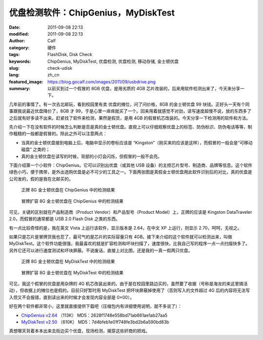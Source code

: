 优盘检测软件：ChipGenius，MyDiskTest
####################################
:date: 2011-09-08 22:13
:modified: 2011-09-08 22:13
:author: Calf
:category: 硬件
:tags: FlashDisk, Disk Check
:keywords: ChipGenius, MyDiskTest, 优盘检测, 优盘检测, 移动存储, 金士顿优盘
:slug: check-udisk
:lang: zh_cn
:featured_image: https://blog.gocalf.com/images/2011/09/usbdrive.png
:summary: 以前买到过一个假冒的 8GB 优盘，是用劣质的 4GB 芯片改装的，后来用软件检测出来了，今天来分享一下。

几年前的事情了。有一次去北邮玩，看到校园里有卖 优盘的摊位，问了问价格，8GB 的金士顿优盘 99 块钱。正好头一天有个同事跟我说最近优盘降价了，8GB 才 99，于是心里一痒痒就买了一个。回来用着就感觉不对劲，读写速度超慢不说，放的东西多了之后就有好多读不出来。赶紧找了软件来检测，果然是假货，是用 4GB 的假冒机芯改装的。今天分享一下检测用的软件和方法。

.. more

先介绍一下在没有软件的时候怎么判断是否是真的金士顿优盘。直观上可以仔细观察优盘上的标签、防伪标识、防伪电话等等，制作粗糙的一般都是假冒的。除此之外可以注意两点：

-  当真的金士顿优盘接到电脑上后，电脑中显示的卷标应该是 “Kingston”（刚买来的应该是这样），而假冒的一般会是“可移动磁盘” 之类的；
-  真的金士顿优盘在读写的时候，背部的小灯会闪烁，但假冒的一般不会亮。

下面介绍第一个小软件：ChipGenius。它可以识别出优盘（或其他 USB 设备）的主控芯片型号、制造商、品牌等信息。这个软件绿色小巧，便于携带，是外出选购优盘是必不可少的工具之一。下面两张图是真假金士顿优盘用此软件识别后的对比，真的优盘是公司发的，假的是我在北邮买的。

.. figure:: {static}/images/2011/09/real_kingston.png
    :alt: real_kingston

    正牌 8G 金士顿优盘在 ChipGenius 中的检测结果

.. figure:: {static}/images/2011/09/fake_kingston.png
    :alt: fake_kingston

    冒牌扩容 8G 金士顿优盘在 ChipGenius 中的检测结果

可见，关键的区别就在产品制造商（Product Vendor）和产品型号（Product
Model）上，正牌的应该是 Kingston DataTraveler 2.0，而假冒的通常都是 USB
2.0 Flash Disk 之类的东西。

有一点比较奇怪的是，我在英文 Vista 上运行该软件，显示版本是 2.64，在中文 XP 上运行，则显示 2.70，呵呵，无视之。

如果只是芯片是冒牌货我也忍了，最可气的是芯片的实际容量只有 4GB。接下来介绍的这个软件就可以检测出来，叫做 MyDiskTest。这个软件功能很强，我最喜欢的就是扩容检测和坏块扫描了，速度很快，比我自己写的程序一点一点扫描快多了。另外它还可以进行速度测试和坏块屏蔽。不说废话，直接上对比图，还是我的一真一假两只优盘。

.. figure:: {static}/images/2011/09/real_8g_chip.png
    :alt: real_8g_chip

    正牌 8G 金士顿优盘在 MyDiskTest 中的检测结果

.. figure:: {static}/images/2011/09/fake_8g_chip.png
    :alt: fake_8g_chip

    冒牌扩容 8G 金士顿优盘在 MyDiskTest 中的检测结果

可见，我这个假冒的优盘是用杂牌的 4G 机芯改装出来的。由于是在校园里路边买的，虽然要了收据（号称是海龙的来这里搞活动），但收据上的摊位也是假的。目前只好暂时用 MyDiskTest 把坏块屏蔽掉使用了（否则写入的文件超过 4G 后的内容将无法写入但又不会报错，直到读出来的时候才会发现内容全部是 0×00）。

好在两个软件都非常小，这里就直接提供下载吧（压缩包内有详细使用说明，就不多说了）：

-  `ChipGenius v2.64`_ （113K） MD5：2628f1748e558bd71ab661ae1ab27aa5
-  `MyDiskTest v2.50`_ （610K） MD5：7d4bfeb1e01f748fe3bd2b6a590bd83b

真想哪天背着本本出来去街边买个优盘，现场检测，揭穿这些奸商的把戏。

.. _ChipGenius v2.64: {static}/assets/2011/09/ChipGenius_264.zip
.. _MyDiskTest v2.50: {static}/assets/2011/09/MyDiskTest_250.zip
